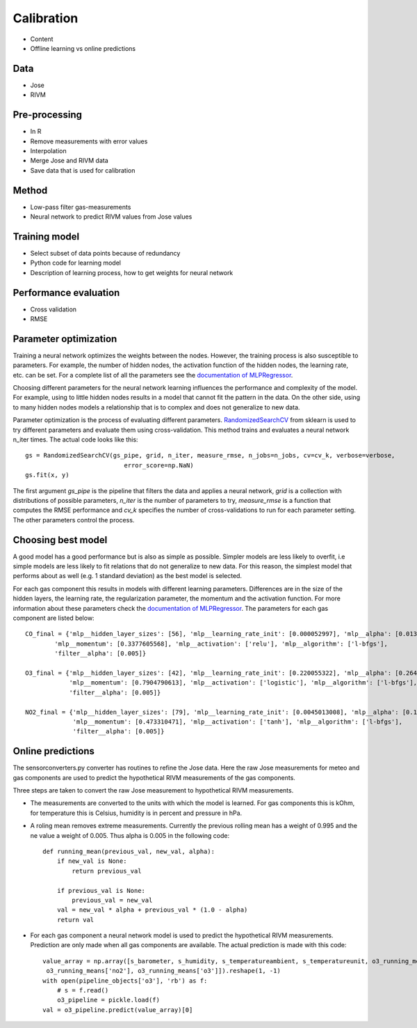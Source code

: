 .. _calibration:

===========
Calibration
===========

* Content
* Offline learning vs online predictions

Data
====

* Jose
* RIVM

Pre-processing
==============

* In R
* Remove measurements with error values
* Interpolation
* Merge Jose and RIVM data
* Save data that is used for calibration

Method
======

* Low-pass filter gas-measurements
* Neural network to predict RIVM values from Jose values

Training model
==============

* Select subset of data points because of redundancy
* Python code for learning model
* Description of learning process, how to get weights for neural network

Performance evaluation
======================

* Cross validation
* RMSE

Parameter optimization
======================

Training a neural network optimizes the weights between the nodes. However, the training process is also susceptible
to parameters. For example, the number of hidden nodes, the activation function of the hidden nodes, the learning
rate, etc. can be set. For a complete list of all the parameters see the
`documentation of MLPRegressor <http://scikit-learn.org/dev/modules/generated/sklearn.neural_network.MLPRegressor
.html#sklearn.neural_network.MLPRegressor>`_.

Choosing different parameters for the neural network learning influences the performance and complexity of the model.
For example, using to little hidden nodes results in a model that cannot fit the pattern in the data. On the other
side, using to many hidden nodes models a relationship that is to complex and does not generalize to new data.

Parameter optimization is the process of evaluating different parameters.
`RandomizedSearchCV <http://scikit-learn.org/stable/modules/generated/sklearn.grid_search.GridSearchCV.html#sklearn
.grid_search.GridSearchCV>`_
from sklearn is used to try different parameters and evaluate them using cross-validation. This method trains and
evaluates a neural network n_iter times. The actual code looks like this: ::

     gs = RandomizedSearchCV(gs_pipe, grid, n_iter, measure_rmse, n_jobs=n_jobs, cv=cv_k, verbose=verbose,
                                error_score=np.NaN)
     gs.fit(x, y)

The first argument *gs_pipe* is the pipeline that filters the data and applies a neural network, *grid* is a collection
with distributions of possible parameters, *n_iter* is the number of parameters to try, *measure_rmse* is a function
that computes the RMSE performance and *cv_k* specifies the number of cross-validations to run for each parameter
setting. The other parameters control the process.

Choosing best model
===================

A good model has a good performance but is also as simple as possible. Simpler models are less likely to overfit, i.e
simple models are less likely to fit relations that do not generalize to new data. For this reason, the simplest
model that performs about as well (e.g. 1 standard deviation) as the best model is selected.

For each gas component this results in models with different learning parameters. Differences are in the size of the
hidden layers, the learning rate, the regularization parameter, the momentum and the activation function. For more
information about these parameters check the
`documentation of MLPRegressor <http://scikit-learn.org/dev/modules/generated/sklearn.neural_network.MLPRegressor
.html#sklearn.neural_network.MLPRegressor>`_.
The parameters for each gas component are listed below: ::

    CO_final = {'mlp__hidden_layer_sizes': [56], 'mlp__learning_rate_init': [0.000052997], 'mlp__alpha': [0.0132466772],
            'mlp__momentum': [0.3377605568], 'mlp__activation': ['relu'], 'mlp__algorithm': ['l-bfgs'],
            'filter__alpha': [0.005]}

    O3_final = {'mlp__hidden_layer_sizes': [42], 'mlp__learning_rate_init': [0.220055322], 'mlp__alpha': [0.2645091504],
                'mlp__momentum': [0.7904790613], 'mlp__activation': ['logistic'], 'mlp__algorithm': ['l-bfgs'],
                'filter__alpha': [0.005]}

    NO2_final = {'mlp__hidden_layer_sizes': [79], 'mlp__learning_rate_init': [0.0045013008], 'mlp__alpha': [0.1382210543],
                 'mlp__momentum': [0.473310471], 'mlp__activation': ['tanh'], 'mlp__algorithm': ['l-bfgs'],
                 'filter__alpha': [0.005]}

Online predictions
==================

The sensorconverters.py converter has routines to refine the Jose data. Here the raw Jose measurements for meteo and
gas components are used to predict the hypothetical RIVM measurements of the gas components.

Three steps are taken to convert the raw Jose measurement to hypothetical RIVM measurements.

* The measurements are converted to the units with which the model is learned. For gas components this is kOhm, for
  temperature this is Celsius, humidity is in percent and pressure in hPa.

* A roling mean removes extreme measurements. Currently the previous rolling mean has a weight of 0.995 and the ne
  value a weight of 0.005. Thus alpha is 0.005 in the following code: ::

    def running_mean(previous_val, new_val, alpha):
        if new_val is None:
            return previous_val

        if previous_val is None:
            previous_val = new_val
        val = new_val * alpha + previous_val * (1.0 - alpha)
        return val

* For each gas component a neural network model is used to predict the hypothetical RIVM measurements. Prediction
  are only made when all gas components are available. The actual prediction is made with this code: ::

    value_array = np.array([s_barometer, s_humidity, s_temperatureambient, s_temperatureunit, o3_running_means['co'],
     o3_running_means['no2'], o3_running_means['o3']]).reshape(1, -1)
    with open(pipeline_objects['o3'], 'rb') as f:
        # s = f.read()
        o3_pipeline = pickle.load(f)
    val = o3_pipeline.predict(value_array)[0]

